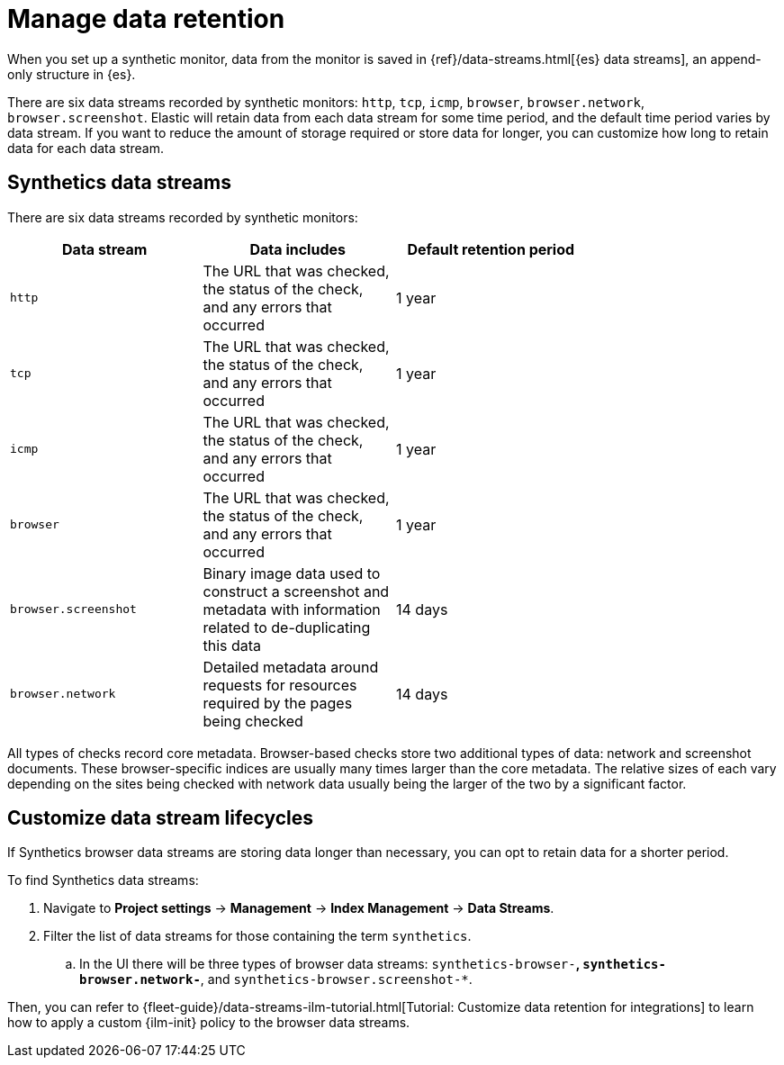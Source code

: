 [[observability-synthetics-manage-retention]]
= Manage data retention

When you set up a synthetic monitor, data from the monitor is saved in
{ref}/data-streams.html[{es} data streams],
an append-only structure in {es}.

There are six data streams recorded by synthetic monitors: `http`, `tcp`, `icmp`, `browser`, `browser.network`, `browser.screenshot`.
Elastic will retain data from each data stream for some time period,
and the default time period varies by data stream.
If you want to reduce the amount of storage required or store data for longer,
you can customize how long to retain data for each data stream.

[discrete]
[[observability-synthetics-manage-retention-synthetics-data-streams]]
== Synthetics data streams

There are six data streams recorded by synthetic monitors:

|===
| Data stream| Data includes| Default retention period|

| `http`
| The URL that was checked, the status of the check, and any errors that occurred
| 1 year
|

| `tcp`
| The URL that was checked, the status of the check, and any errors that occurred
| 1 year
|

| `icmp`
| The URL that was checked, the status of the check, and any errors that occurred
| 1 year
|

| `browser`
| The URL that was checked, the status of the check, and any errors that occurred
| 1 year
|

| `browser.screenshot`
| Binary image data used to construct a screenshot and metadata with information related to de-duplicating this data
| 14 days
|

| `browser.network`
| Detailed metadata around requests for resources required by the pages being checked
| 14 days
|
|===

All types of checks record core metadata.
Browser-based checks store two additional types of data: network and screenshot documents.
These browser-specific indices are usually many times larger than the core metadata.
The relative sizes of each vary depending on the sites being
checked with network data usually being the larger of the two by a significant factor.

[discrete]
[[observability-synthetics-manage-retention-customize-data-stream-lifecycles]]
== Customize data stream lifecycles

If Synthetics browser data streams are storing data longer than necessary,
you can opt to retain data for a shorter period.

To find Synthetics data streams:

. Navigate to **Project settings** → **Management** → **Index Management** → **Data Streams**.
. Filter the list of data streams for those containing the term `synthetics`.
+
.. In the UI there will be three types of browser data streams: `synthetics-browser-*`, `synthetics-browser.network-*`, and `synthetics-browser.screenshot-*`.

Then, you can refer to {fleet-guide}/data-streams-ilm-tutorial.html[Tutorial: Customize data retention for integrations] to learn how to apply a custom {ilm-init} policy to the browser data streams.
